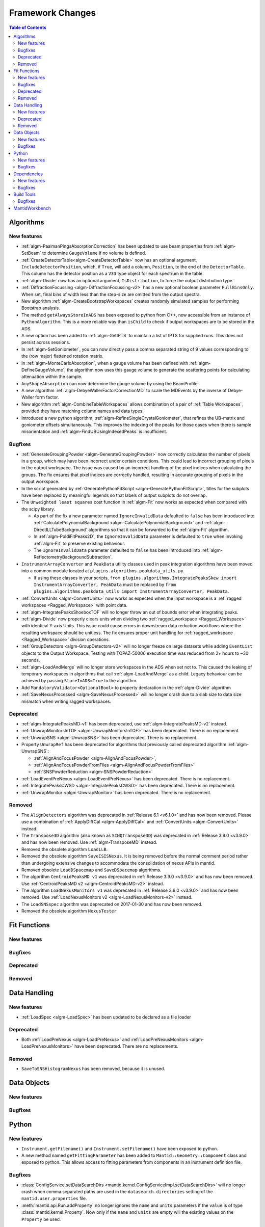 =================
Framework Changes
=================

.. contents:: Table of Contents
   :local:

Algorithms
----------

New features
############
- :ref:`algm-PaalmanPingsAbsorptionCorrection` has been updated to use beam properties from :ref:`algm-SetBeam` to
  determine ``GaugeVolume`` if no volume is defined.
- :ref:`CreateDetectorTable<algm-CreateDetectorTable>` now has an optional argument, ``IncludeDetectorPosition``, which,
  if ``True``, will add a column, ``Position``, to the end of the ``DetectorTable``. This column has the detector
  position as a ``V3D`` type object for each spectrum in the table.
- :ref:`algm-Divide` now has an optional argument, ``IsDistribution``, to force the output distribution type.
- :ref:`DiffractionFocussing <algm-DiffractionFocussing-v2>` has a new optional boolean parameter ``FullBinsOnly``. When
  set, final bins of width less than the step-size are omitted from the output spectra.
- New algorithm :ref:`algm-CreateBootstrapWorkspaces` creates randomly simulated samples for performing Bootstrap
  analysis.
- The method ``getAlwaysStoreInADS`` has been exposed to python from C++, now accessible from an instance of
  ``PythonAlgorithm``. This is a more reliable way than ``isChild`` to check if output workspaces are to be stored in
  the ADS.
- A new option has been added to :ref:`algm-GetIPTS` to maintain a list of IPTS for supplied runs. This does not persist
  across sessions.
- In :ref:`algm-SetGoniometer`, you can now directly pass a comma separated string of 9 values corresponding to the (row
  major) flattened rotation matrix.
- In :ref:`algm-MonteCarloAbsorption`, when a gauge volume has been defined with :ref:`algm-DefineGaugeVolume`, the
  algorithm now uses this gauge volume to generate the scattering points for calculating attenuation within the sample.
- ``AnyShapeAbsorption`` can now determine the gauge volume by using the BeamProfile
- A new algorithm :ref:`algm-DebyeWallerFactorCorrectionMD` to scale the MDEvents by the inverse of Debye-Waller form
  factor.
- New algorithm :ref:`algm-CombineTableWorkspaces` allows combination of a pair of :ref:`Table Workspaces`, provided
  they have matching column names and data types.
- Introduced a new python algorithm, :ref:`algm-RefineSingleCrystalGoniometer`, that refines the UB-matrix and
  goniometer offsets simultaneously. This improves the indexing of the peaks for those cases when there is sample
  misorientation and :ref:`algm-FindUBUsingIndexedPeaks` is insufficient.

Bugfixes
############
- :ref:`GenerateGroupingPowder <algm-GenerateGroupingPowder>` now correctly calculates the number of pixels in a group,
  which may have been incorrect under certain conditions. This could lead to incorrect grouping of pixels in the output
  workspace. The issue was caused by an incorrect handling of the pixel indices when calculating the groups. The fix
  ensures that pixel indices are correctly handled, resulting in accurate grouping of pixels in the output workspace.
- In the script generated by :ref:`GeneratePythonFitScript <algm-GeneratePythonFitScript>`, titles for the subplots have
  been replaced by meaningful legends so that labels of output subplots do not overlap.
- The ``Unweighted least squares`` cost function in :ref:`algm-Fit` now works as expected when compared with the scipy
  library.

  - As part of the fix a new parameter named ``IgnoreInvalidData`` defaulted to ``false`` has been introduced into
    :ref:`CalculatePolynomialBackground <algm-CalculatePolynomialBackground>` and :ref:`algm-DirectILLTubeBackground`
    algorithms so that it can be forwarded to the :ref:`algm-Fit` algorithm.
  - In :ref:`algm-PoldiFitPeaks2D`, the ``IgnoreInvalidData`` parameter is defaulted to ``true`` when invoking
    :ref:`algm-Fit` to preserve existing behaviour.
  - The ``IgnoreInvalidData`` parameter defaulted to ``false`` has been introduced into
    :ref:`algm-ReflectometryBackgroundSubtraction`.

- ``InstrumentArrayConverter`` and ``PeakData`` utility classes used in peak integration algorithms have been moved into
  a common module located at ``plugins.algorithms.peakdata_utils.py``.

  - If using these classes in your scripts,
    ``from plugins.algorithms.IntegratePeaksSkew import InstrumentArrayConverter, PeakData`` must be replaced by
    ``from plugins.algorithms.peakdata_utils import InstrumentArrayConverter, PeakData``.

- :ref:`ConvertUnits <algm-ConvertUnits>` now works as expected when the input workspace is a
  :ref:`ragged workspaces <Ragged_Workspace>` with point data.
- :ref:`algm-IntegratePeaksShoeboxTOF` will no longer throw an out of bounds error when integrating peaks.
- :ref:`algm-Divide` now properly clears units when dividing two :ref:`ragged_workspace <Ragged_Workspace>` with
  identical Y-axis Units. This issue could cause errors in downstream data reduction workflows where the resulting
  workspace should be unitless. The fix ensures proper unit handling for :ref:`ragged_workspace <Ragged_Workspace>`
  division operations.
- :ref:`GroupDetectors <algm-GroupDetectors-v2>` will no longer freeze on large datasets while adding ``EventList``
  objects to the Output Workspace. Testing with TOPAZ-50006 execution time was reduced from 2+ hours to ~30 seconds.
- :ref:`algm-LoadAndMerge` will no longer store workspaces in the ADS when set not to. This caused the leaking of
  temporary workspaces in algorithms that call :ref:`algm-LoadAndMerge` as a child. Legacy behaviour can be achieved by
  passing ``StoreInADS=True`` to the algorithm.
- Add ``MandatoryValidator<OptionalBool>`` to property declaration in the :ref:`algm-Divide` algorithm
- :ref:`SaveNexusProcessed <algm-SaveNexusProcessed>` will no longer crash due to a slab size to data size mismatch when
  writing ragged workspaces.

Deprecated
############
- :ref:`algm-IntegratePeaksMD-v1` has been deprecated, use :ref:`algm-IntegratePeaksMD-v2` instead.
- :ref:`UnwrapMonitorsInTOF <algm-UnwrapMonitorsInTOF>` has been deprecated. There is no replacement.
- :ref:`UnwrapSNS <algm-UnwrapSNS>` has been deprecated. There is no replacement.
- Property ``UnwrapRef`` has been deprecated for algorithms that previously called deprecated algorithm
  :ref:`algm-UnwrapSNS`:

  - :ref:`AlignAndFocusPowder <algm-AlignAndFocusPowder>`,
  - :ref:`AlignAndFocusPowderFromFiles <algm-AlignAndFocusPowderFromFiles>`
  - :ref:`SNSPowderReduction <algm-SNSPowderReduction>`

- :ref:`LoadEventPreNexus <algm-LoadEventPreNexus>` has been deprecated. There is no replacement.
- :ref:`IntegratePeaksCWSD <algm-IntegratePeaksCWSD>` has been deprecated. There is no replacement.
- :ref:`UnwrapMonitor <algm-UnwrapMonitor>` has been deprecated. There is no replacement.

Removed
############
- The ``AlignDetectors`` algorithm was deprecated in :ref:`Release 6.1 <v6.1.0>` and has now been removed. Please use a
  combination of :ref:`ApplyDiffCal <algm-ApplyDiffCal>` and :ref:`ConvertUnits <algm-ConvertUnits>` instead.
- The ``Transpose3D`` algorithm (also known as ``SINQTranspose3D``) was deprecated in :ref:`Release 3.9.0 <v3.9.0>` and
  has now been removed. Use :ref:`algm-TransposeMD` instead.
- Removed the obsolete algorithm ``LoadLLB``.
- Removed the obsolete algorithm ``SaveISISNexus``. It is being removed before the normal comment period rather than
  undergoing extensive changes to accommodate the consolidation of nexus APIs in mantid.
- Removed obsolete ``LoadDSpacemap`` and ``SaveDSpacemap`` algorithms.
- The algorithm ``CentroidPeaksMD v1`` was deprecated in :ref:`Release 3.9.0 <v3.9.0>` and has now been removed. Use
  :ref:`CentroidPeaksMD v2 <algm-CentroidPeaksMD-v2>` instead.
- The algorithm ``LoadNexusMonitors v1`` was deprecated in :ref:`Release 3.9.0 <v3.9.0>` and has now been removed. Use
  :ref:`LoadNexusMonitors v2 <algm-LoadNexusMonitors-v2>` instead.
- The ``LoadSNSspec`` algorithm was deprecated on 2017-01-30 and has now been removed.
- Removed the obsolete algorithm ``NexusTester``

Fit Functions
-------------

New features
############


Bugfixes
############


Deprecated
############


Removed
############



Data Handling
-------------

New features
############
- :ref:`LoadSpec <algm-LoadSpec>` has been updated to be declared as a file loader

Deprecated
############
- Both :ref:`LoadPreNexus <algm-LoadPreNexus>` and :ref:`LoadPreNexusMonitors <algm-LoadPreNexusMonitors>` have been
  deprecated. There are no replacements.

Removed
############
- ``SaveToSNSHistogramNexus`` has been removed, because it is unused.


Data Objects
------------

New features
############


Bugfixes
############



Python
------

New features
############
- ``Instrument.getFilename()`` and ``Instrument.setFilename()`` have been exposed to python.
- A new method named ``getFittingParameter`` has been added to ``Mantid::Geometry::Component`` class and exposed to
  python. This allows access to fitting parameters from components in an instrument definition file.

Bugfixes
############
- :class:`ConfigService.setDataSearchDirs <mantid.kernel.ConfigServiceImpl.setDataSearchDirs>` will no longer crash when
  comma separated paths are used in the ``datasearch.directories`` setting of the ``mantid.user.properties`` file.
- :meth:`mantid.api.Run.addProperty` no longer ignores the ``name`` and ``units`` parameters if the ``value`` is of type
  :class:`mantid.kernel.Property`. Now only if the ``name`` and ``units`` are empty will the existing values on the
  ``Property`` be used.


Dependencies
------------

New features
############
- Upgraded to Python 3.11.

  - See release notes from Python `here <https://docs.python.org/3/whatsnew/3.11.html>`_.
  - See Python's `migration guide <https://docs.python.org/3/whatsnew/3.11.html#porting-to-python-3-11>`_ for changes
    that could break scripts.

Bugfixes
############



Build Tools
-----------

Bugfixes
############
- CMake now successfully builds with ``-DUSE_SANITIZER=address``. For more details see
  :doc:`RunningSanitizers <mantid-dev:RunningSanitizers>`.


MantidWorkbench
---------------

See :doc:`mantidworkbench`.

:ref:`Release 6.13.0 <v6.13.0>`
